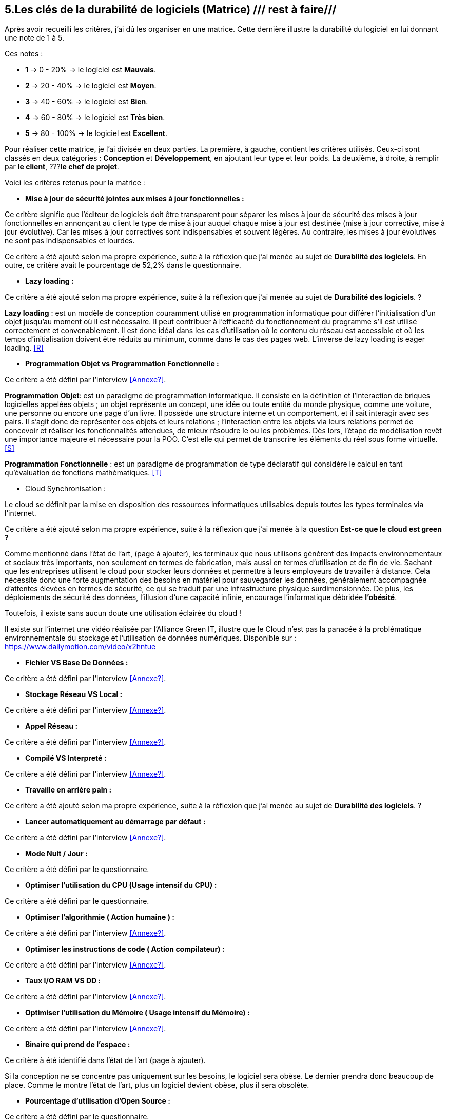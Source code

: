:imagesdir: ./images
<<<

== 5.Les clés de la durabilité de logiciels (Matrice) /// rest à faire///

Après avoir recueilli les critères, j'ai dû les organiser en une matrice. Cette dernière illustre la durabilité du logiciel en lui donnant une note de 1 à 5.

Ces notes : 

* *1* -> 0 - 20% -> le logiciel est *Mauvais*. 
* *2* -> 20 - 40% -> le logiciel est *Moyen*.
* *3* -> 40 - 60% -> le logiciel est *Bien*.
* *4* -> 60 - 80% -> le logiciel est *Très bien*. 
* *5* -> 80 - 100% -> le logiciel est *Excellent*.

Pour réaliser cette matrice, je l'ai divisée en deux parties.  La première, à gauche, contient les critères utilisés. Ceux-ci sont classés en deux catégories : *Conception* et *Développement*, en ajoutant leur type et leur poids.
La deuxième, à droite, à remplir par *le client*,  ???*le chef de projet*.



Voici les critères retenus pour la matrice : 

* *Mise à jour de sécurité jointes aux mises à jour fonctionnelles :* 

Ce critère signifie que l'éditeur de logiciels doit être transparent pour séparer les mises à jour de sécurité des mises à jour fonctionnelles en annonçant au client le type de mise à jour auquel chaque mise à jour est destinée (mise à jour corrective, mise à jour évolutive). Car les mises à jour correctives sont indispensables et souvent légères. Au contraire, les mises à jour évolutives ne sont pas indispensables et lourdes.

Ce critère a été ajouté selon ma propre expérience, suite à la réflexion que j'ai menée au sujet de *Durabilité des logiciels*. En outre, ce critère avait le pourcentage de 52,2% dans le questionnaire.

* *Lazy loading :*

Ce critère a été ajouté selon ma propre expérience, suite à la réflexion que j'ai menée au sujet de *Durabilité des logiciels*. ?

*Lazy loading* :  est un modèle de conception couramment utilisé en programmation informatique pour différer l'initialisation d'un objet jusqu'au moment où il est nécessaire. Il peut contribuer à l'efficacité du fonctionnement du programme s'il est utilisé correctement et convenablement. Il est donc idéal dans les cas d'utilisation où le contenu du réseau est accessible et où les temps d'initialisation doivent être réduits au minimum, comme dans le cas des pages web. L'inverse de lazy loading is eager loading. <<R>>

* *Programmation Objet vs Programmation Fonctionnelle :*

Ce critère a été défini par l'interview <<Annexe?>>. 

*Programmation Objet*: est un paradigme de programmation informatique. Il consiste en la définition et l'interaction de briques logicielles appelées objets ; un objet représente un concept, une idée ou toute entité du monde physique, comme une voiture, une personne ou encore une page d'un livre. Il possède une structure interne et un comportement, et il sait interagir avec ses pairs. Il s'agit donc de représenter ces objets et leurs relations ; l'interaction entre les objets via leurs relations permet de concevoir et réaliser les fonctionnalités attendues, de mieux résoudre le ou les problèmes. Dès lors, l'étape de modélisation revêt une importance majeure et nécessaire pour la POO. C'est elle qui permet de transcrire les éléments du réel sous forme virtuelle. <<S>>

*Programmation Fonctionnelle* :  est un paradigme de programmation de type déclaratif qui considère le calcul en tant qu'évaluation de fonctions mathématiques. <<T>>

* Cloud Synchronisation : 

Le cloud se définit par la mise en disposition des ressources informatiques utilisables depuis toutes les types terminales via l'internet. 

Ce critère a été ajouté selon ma propre expérience, suite à la réflexion que j’ai menée à la question *Est-ce que le cloud est green ?*


Comme mentionné dans l'état de l'art, (page à ajouter), les terminaux que nous utilisons génèrent des impacts environnementaux et sociaux très importants, non seulement en termes de fabrication, mais aussi en termes d'utilisation et de fin de vie. Sachant que les entreprises utilisent le cloud pour stocker leurs données et permettre à leurs employeurs de travailler à distance.  Cela nécessite donc une forte augmentation des besoins en matériel pour sauvegarder les données, généralement accompagnée d'attentes élevées en termes de sécurité, ce qui se traduit par une infrastructure physique surdimensionnée. De plus, les déploiements de sécurité des données, l'illusion d'une capacité infinie, encourage l'informatique débridée *l'obésité*.

Toutefois, il existe sans aucun doute une utilisation éclairée du cloud !

Il existe sur l'internet une vidéo réalisée par l'Alliance Green IT, illustre que le Cloud n’est pas la panacée à la problématique environnementale du stockage et l’utilisation de données numériques. Disponible sur : https://www.dailymotion.com/video/x2hntue

* *Fichier VS Base De Données :*

Ce critère a été défini par l'interview <<Annexe?>>. 

* *Stockage Réseau VS Local :*

Ce critère a été défini par l'interview <<Annexe?>>. 

* *Appel Réseau :*

Ce critère a été défini par l'interview <<Annexe?>>. 

* *Compilé VS Interpreté :*

Ce critère a été défini par l'interview <<Annexe?>>. 

* *Travaille en arrière paln :* 

Ce critère a été ajouté selon ma propre expérience, suite à la réflexion que j'ai menée au sujet de *Durabilité des logiciels*. ?

* *Lancer automatiquement au démarrage par défaut :*

Ce critère a été défini par l'interview <<Annexe?>>. 

* *Mode Nuit / Jour :*

Ce critère a été défini par le questionnaire.

* *Optimiser l'utilisation du CPU (Usage intensif du CPU) :*

Ce critère a été défini par le questionnaire.

* *Optimiser l'algorithmie ( Action humaine ) :*

Ce critère a été défini par l'interview <<Annexe?>>. 

* *Optimiser les instructions de code ( Action compilateur) :*

Ce critère a été défini par l'interview <<Annexe?>>. 

* *Taux I/O RAM VS DD :*

Ce critère a été défini par l'interview <<Annexe?>>. 

* *Optimiser l'utilisation du Mémoire ( Usage intensif du Mémoire) :*

Ce critère a été défini par l'interview <<Annexe?>>. 

* *Binaire qui prend de l'espace :* 

Ce critère à été identifié dans l'état de l'art (page à ajouter). 

Si la conception ne se concentre pas uniquement sur les besoins, le logiciel sera obèse. Le dernier prendra donc beaucoup de place.
Comme le montre l'état de l'art, plus un logiciel devient obèse, plus il sera obsolète.

* *Pourcentage d'utilisation d'Open Source :*

Ce critère a été défini par le questionnaire.

* *Bugs :*

Ce critère a été défini par le questionnaire.

* *La mauvaise lisibilité du code pour mieux l'appréhendre ( Évolution correction) :*

Ce critère a été défini par le questionnaire.


.Matrice 
[caption="Figure 3: "]
image::Matrice.jpg[Matrice]


Impact fort sur l'utilisation de la batterie;TRILEAN;Utilisation; -> travail futur

Empriente résiduelle;POURCENTAGE;Intégration;  -> travail futur
